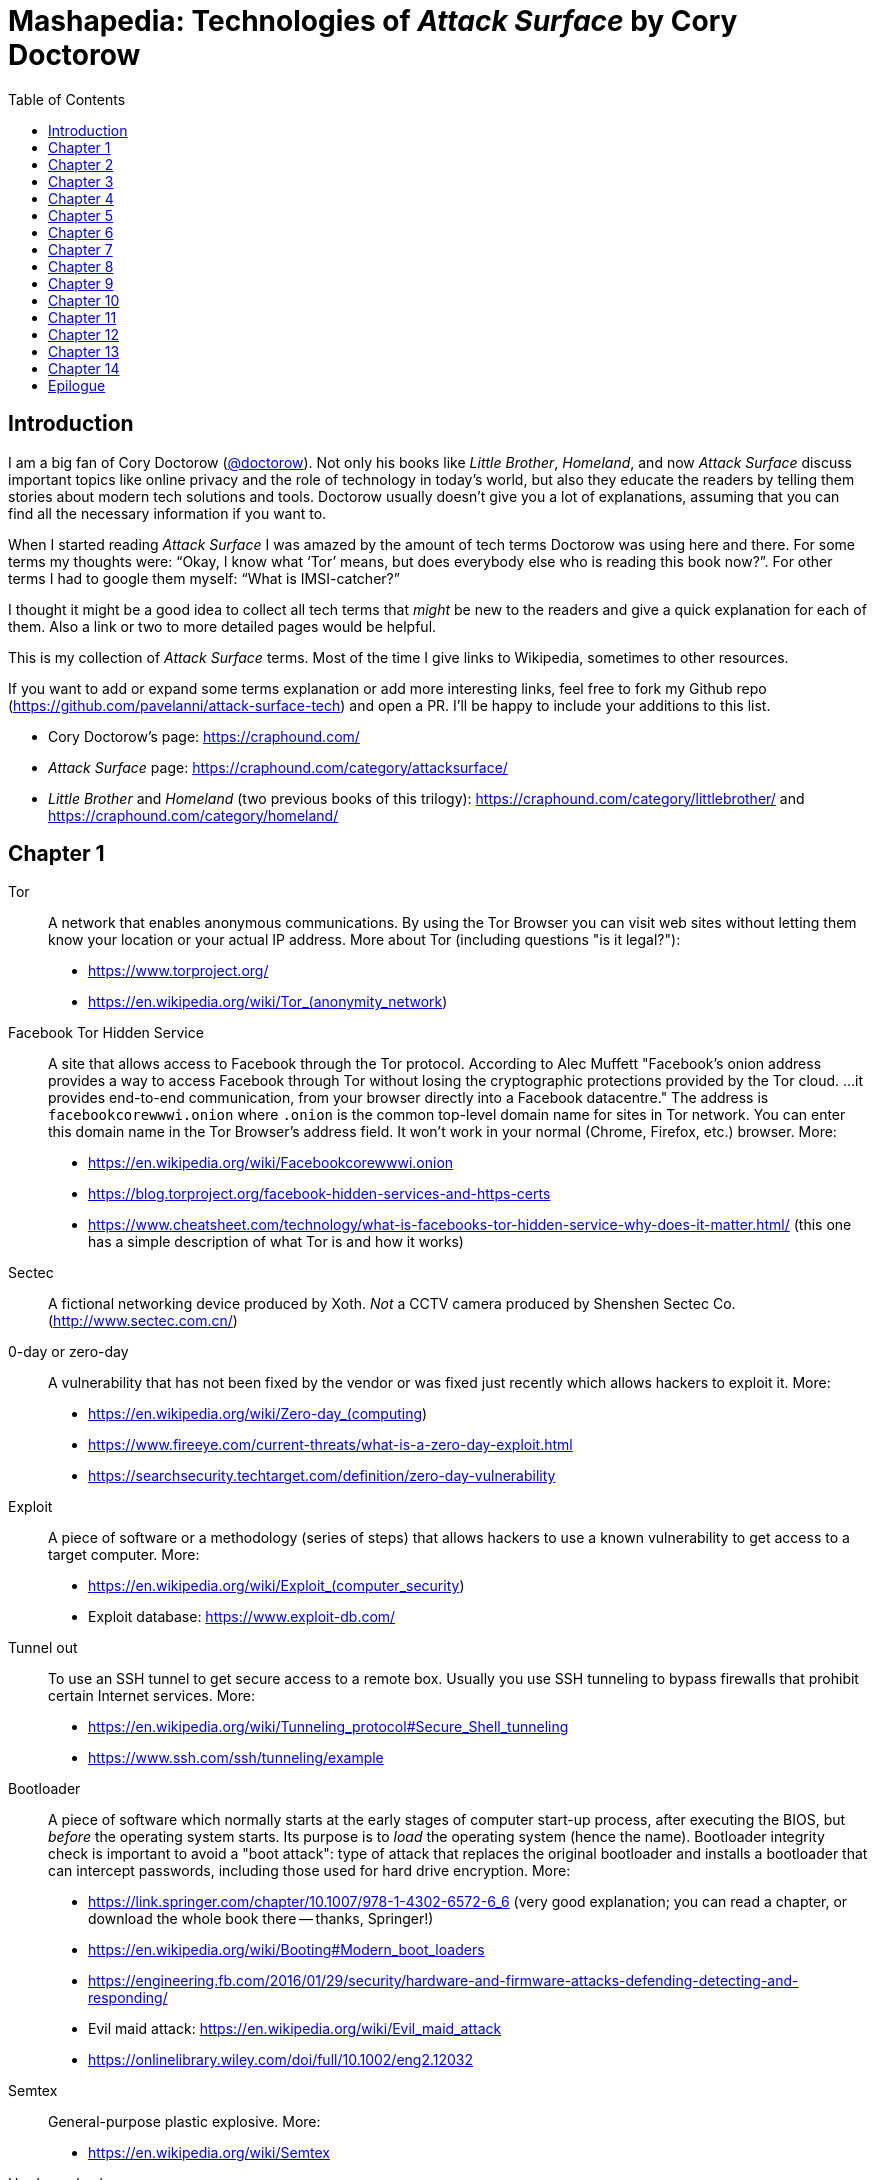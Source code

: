 = Mashapedia: Technologies of _Attack Surface_ by Cory Doctorow
:toc: auto

== Introduction

I am a big fan of Cory Doctorow (link:https://twitter.com/doctorow[@doctorow]). 
Not only his books like _Little Brother_, _Homeland_, and now _Attack Surface_
discuss important topics like online privacy and the role of technology in today's world,
but also they educate the readers by telling them stories about modern tech solutions and tools.
Doctorow usually doesn`'t give you a lot of explanations, assuming that you can
find all the necessary information if you want to.

When I started reading _Attack Surface_ I was amazed by the amount of tech terms Doctorow 
was using here and there. For some terms my thoughts were: "`Okay, I know what '`Tor`' means, 
but does everybody else who is reading this book now?`". For other terms I had to google
them myself: "`What is IMSI-catcher?`" 

I thought it might be a good idea to collect all tech terms that _might_ be new to the readers
and give a quick explanation for each of them. 
Also a link or two to more detailed pages would be helpful.

This is my collection of _Attack Surface_ terms. 
Most of the time I give links to Wikipedia, sometimes to other resources.

If you want to add or expand some terms explanation or add more interesting links,
feel free to fork my Github repo (https://github.com/pavelanni/attack-surface-tech) and open a PR. 
I'll be happy to include your additions to this list.

* Cory Doctorow's page: https://craphound.com/
* _Attack Surface_ page: https://craphound.com/category/attacksurface/
* _Little Brother_ and _Homeland_ (two previous books of this trilogy): https://craphound.com/category/littlebrother/ and https://craphound.com/category/homeland/

== Chapter 1

Tor:: A network that enables anonymous communications. 
By using the Tor Browser you can visit web sites without letting them know your location or your actual IP address. More about Tor (including questions "is it legal?"): 
* https://www.torproject.org/
* https://en.wikipedia.org/wiki/Tor_(anonymity_network)

Facebook Tor Hidden Service::
A site that allows access to Facebook through the Tor protocol. 
According to Alec Muffett "Facebook's onion address provides a way to access Facebook through Tor 
without losing the cryptographic protections provided by the Tor cloud. ... 
it provides end-to-end communication, from your browser directly into a Facebook datacentre."
The address is `facebookcorewwwi.onion` where `.onion` is the common top-level domain name 
for sites in Tor network. You can enter this domain name in the Tor Browser's address field.
It won't work in your normal (Chrome, Firefox, etc.) browser. More:
* https://en.wikipedia.org/wiki/Facebookcorewwwi.onion
* https://blog.torproject.org/facebook-hidden-services-and-https-certs
* https://www.cheatsheet.com/technology/what-is-facebooks-tor-hidden-service-why-does-it-matter.html/ (this one has a simple description of what Tor is and how it works)

Sectec:: A fictional networking device produced by Xoth. 
_Not_ a CCTV camera produced by Shenshen Sectec Co. (http://www.sectec.com.cn/)

0-day or zero-day:: A vulnerability that has not been fixed by the vendor or was fixed just recently
which allows hackers to exploit it. More: 
* https://en.wikipedia.org/wiki/Zero-day_(computing)
* https://www.fireeye.com/current-threats/what-is-a-zero-day-exploit.html
* https://searchsecurity.techtarget.com/definition/zero-day-vulnerability

Exploit::
A piece of software or a methodology (series of steps) that allows hackers to use
a known vulnerability to get access to a target computer. More:
* https://en.wikipedia.org/wiki/Exploit_(computer_security)
* Exploit database: https://www.exploit-db.com/

Tunnel out::
To use an SSH tunnel to get secure access to a remote box. Usually you use SSH tunneling
to bypass firewalls that prohibit certain Internet services. More:
* https://en.wikipedia.org/wiki/Tunneling_protocol#Secure_Shell_tunneling
* https://www.ssh.com/ssh/tunneling/example

Bootloader::
A piece of software which normally starts at the early stages of computer start-up process,
after executing the BIOS, but _before_ the operating system starts.
Its purpose is to _load_ the operating system (hence the name).
Bootloader integrity check is important to avoid a "boot attack":
type of attack that replaces the original bootloader and installs a bootloader
that can intercept passwords, including those used for hard drive encryption.
More:
* https://link.springer.com/chapter/10.1007/978-1-4302-6572-6_6 (very good explanation; you can read a chapter, or download the whole book there -- thanks, Springer!)
* https://en.wikipedia.org/wiki/Booting#Modern_boot_loaders
* https://engineering.fb.com/2016/01/29/security/hardware-and-firmware-attacks-defending-detecting-and-responding/
* Evil maid attack: https://en.wikipedia.org/wiki/Evil_maid_attack
* https://onlinelibrary.wiley.com/doi/full/10.1002/eng2.12032


Semtex:: General-purpose plastic explosive.
More: 
* https://en.wikipedia.org/wiki/Semtex

Hardware keylogger::
A device used to log all keystrokes on a computer which is used to capture passwords.
More:
* https://en.wikipedia.org/wiki/Hardware_keylogger
* https://en.wikipedia.org/wiki/Keystroke_logging


Catching password from key sounds::
Different keys on the keyboard produce slightly different sounds so the recorded acoustic pattern
of you typing in your password can be used to guess it. That`'s why Masha does "medium-loud AAAAAH"
when typing her password.
More:
* https://security.stackexchange.com/questions/23322/keyboard-sniffing-through-audio-recorded-typing-patterns
* https://www.davidsalomon.name/CompSec/auxiliary/KybdEmanation.pdf
* https://en.wikipedia.org/wiki/Keystroke_logging

Faraday cage::
An enclosure that blocks electromagnetic fields. 
Could be a room, a cabinet, a bag.
More:
* https://en.wikipedia.org/wiki/Faraday_cage

Tails::
A security-focused Linux distribution that aims at preserving privacy and anonymity.
It usually loads from a live DVD or USB and provides Linux environment that is based on Tor network.
Your browsing information is not stored anywhere unless you specifically instruct it to do so.
_Tails_ provides an emergency shutdown: when you pull the USB out of the slot, the system
erases all computer memory and shuts itself down immediately.
More:
* https://en.wikipedia.org/wiki/Tails_(operating_system)
* https://tails.boum.org/

MIT Media Lab::
A research lab at MIT famous for its inventions and projects in areas of human-computer interaction,
artistic visualization, musical devices, sociable robots, etc.
More: 
* https://www.media.mit.edu/
* https://en.wikipedia.org/wiki/MIT_Media_Lab

USB Port Physical Lock::
There are several variants of such a device that physically blocks access to the USB port.
Some of them have keys, some should be physically destroyed to get access to the port.
Examples:
* https://www.padjack.com/padjack-versions/usb-port-lock/ (should be destroyed and resealed later)
* https://connectivitycenter.com/product/smart-keeper-usb-port-lock-professional/ (used with a key)
* https://lindy.com/en/technology/port-blockers/ (with a key)

EL wire::
Electroluminescent wire is a thin copper wire coated in a phosphor that produces light through electroluminescence when an alternating current is applied to it. More:
* https://en.wikipedia.org/wiki/Electroluminescent_wire

Lidar::
"Light radar" -- a device that used laser light to scan the area and measure distances to 
objects, walls, etc. It is also used as an acronym of "light detection and ranging" 
and "laser imaging, detection, and ranging". 
In the book Masha uses a drone to get "lidar outlines of all the human in the space".
More:
* https://en.wikipedia.org/wiki/Lidar
* https://www.neonscience.org/resources/learning-hub/tutorials/lidar-basics

Raspi Altair 8800::
Altair 8800 is one of the first personal computers which was introduced in 1974.
For many people it has sentimental value -- that's why some people design and sell 
Altair emulators that use modern technologies such as Arduino and Raspberry Pi.
More:
* https://en.wikipedia.org/wiki/Altair_8800
* https://www.adwaterandstir.com/product/altair-8800-emulator-kit/
* https://github.com/dankar/altair8800
* http://www.astrorat.com/altair8800/altair8800clonemeetrp.html

Blinkenlights::
Usually refers to the diagnostic lights on computer's front panels (in the old days).
The term derives from the famous text dated as far back as 1955.
+
----
ACHTUNG!
ALLES TURISTEN UND NONTEKNISCHEN LOOKENSPEEPERS!
DAS KOMPUTERMASCHINE IST NICHT FÜR DER GEFINGERPOKEN UND MITTENGRABEN! ODERWISE IST EASY TO SCHNAPPEN DER SPRINGENWERK, BLOWENFUSEN UND POPPENCORKEN MIT SPITZENSPARKEN.
IST NICHT FÜR GEWERKEN BEI DUMMKOPFEN. DER RUBBERNECKEN SIGHTSEEREN KEEPEN DAS COTTONPICKEN HÄNDER IN DAS POCKETS MUSS.
ZO RELAXEN UND WATSCHEN DER BLINKENLICHTEN.
----
More:
* https://en.wikipedia.org/wiki/Blinkenlights

Paranoid Android::
In the book it seems to be the Android-based OS for smartphones focused on security.
The main feature of it is that you update it very often to make sure all known
vulnerabilities are patched or at least there are no known exploits for them.
Masha explains that you should always check the OS signatures to make sure
you are actually installing the correct bits and not something created by 
the government hackers containing backdoors and loggers.
Apparently there is such a project in real life, but it's not specifically 
focused on security -- it just uses the cool name.
More:
* https://en.wikipedia.org/wiki/Paranoid_Android_(software)

IMSI-catcher::
A device that can _pretend_ to be a cell phone base station and make all phones in the nearest proximity
to connect to it (because its signal stronger than the real cell towers that are farther away).
That way it will be able to collect all information about the connected phones such as IMSI
(international mobile subscriber identity), etc. Also it will be able to intercept phones' traffic,
voice and data using "man-in-the-middle" attack.
Devices can be purchased online, as well as anti-IMSI-catchers. 
You can build one yourself, if you want (see the link below).
More:
* https://en.wikipedia.org/wiki/IMSI-catcher
* https://www.paladion.net/blogs/how-to-build-an-imsi-catcher-to-intercept-gsm-traffic
* https://www.vice.com/en/article/gy7qm9/how-i-made-imsi-catcher-cheap-amazon-github

Dazzle mask::
A mask that allows you to trick facial-recognition software into thinking you are not human.
They may use reflective tapes, infrared lights, lenses, etc.
More:
* https://www.businessinsider.com/clothes-accessories-that-outsmart-facial-recognition-tech-2019-10
* https://www.reflectacles.com/#home


Pastebin::
A storage site where people can post pieces of code and other text information.
More:
* https://en.wikipedia.org/wiki/Pastebin

Regular expressions::
A (smart) way to search specific patterns or strings in text files. 
You can describe patterns like "one to three numbers followed by a dash followed by several capital letters, no more than 8." 
More:
* https://en.wikipedia.org/wiki/Regular_expression
* https://regexr.com/
* https://regexone.com/ (interactive tutorial)

Anonymouth::
Document anonymization tool written in Java. More:
* https://github.com/psal/anonymouth
* https://directory.fsf.org/wiki/Anonymouth

Stylometry::
A method to study linguistic style to find out who the author of the document is.
More:
* https://en.wikipedia.org/wiki/Stylometry
* https://programminghistorian.org/en/lessons/introduction-to-stylometry-with-python

PGP::
Pretty Good Privacy, a cryptographic method used for encryption and digital signing documents, emails, etc.
More:
* https://en.wikipedia.org/wiki/Pretty_Good_Privacy
* https://users.ece.cmu.edu/~adrian/630-f04/PGP-intro.html (how it works)
* https://www.openpgp.org/
* https://gnupg.org/

Malware::
Malicious software: software intentionally designed to cause damage to computer systems.
More:
* https://en.wikipedia.org/wiki/Malware

NFC, Near-Field Communication::
A set of communication protocols for communication between two electronic devices 
over a distance of 4 cm. Used in various types of key cards, passes. etc.
More: 
* https://en.wikipedia.org/wiki/Near-field_communication
* https://nfc-forum.org/

Information Cascade::
A pattern of information flow when you can see how information or decision coming from
one person triggers the series of decisions or information passes from several other persons.
More:
* https://en.wikipedia.org/wiki/Information_cascade
* https://arxiv.org/abs/2005.11041
* https://www.cs.cornell.edu/home/kleinber/networks-book/networks-book-ch16.pdf (part of a book "Networks, Crowds, and Markets" https://www.cs.cornell.edu/home/kleinber/networks-book/)
* Information Cascade Experiments https://wmpeople.wm.edu/asset/index/lrande/cascadehandbook

Anti-Stingray:: 
Tools to protect oneself from IMSI-catchers.
More:
* https://privacysos.org/blog/how-to-defeat-fbi-or-police-stingray-surveillance/
* https://www.firstpoint-mg.com/blog/top-7-imsi-catcher-detection-solutions-2020/
* https://en.wikipedia.org/wiki/Stingray_phone_tracker
* https://theintercept.com/2020/07/31/protests-surveillance-stingrays-dirtboxes-phone-tracking/


Asterisk::
An open source phone framework that can be used to build a Voice-over-IP or IP PBX system.
Masha runs such a server on the cloud and uses it to route her calls.
One of the examples: https://aws.amazon.com/marketplace/pp/Technology-Innovation-Lab-of-Texas-Asterisk-1770-A/B079Y7449R 
More:
* https://www.asterisk.org/
* https://en.wikipedia.org/wiki/Asterisk_(PBX)
* https://www.voip-info.org/asterisk/
* https://techexpert.tips/asterisk/asterisk-installation-cloud-aws-ec2/ (tutorial)

Signal::
A communication application which is considered to be the most secure for end-to-end
encryption. Trusted and used by Edward Snowden, Jack Dorsey, Bruce Schneier.
It uses the open-source Signal protocol. 
Works on iOS, Android, Linux, macOS, Windows
More:
* https://signal.org/en/
* https://github.com/signalapp
* https://en.wikipedia.org/wiki/Signal_Protocol

Binary Transparency::
A method that allows users to verify that the piece of software they use is exactly the same
used by other users, i.e. it was not substituted by a compromised version.
More:
* https://wiki.mozilla.org/Security/Binary_Transparency
* Contour - a practical system for binary transparency: https://smeiklej.com/files/cbt18.pdf
* http://diyhpl.us/wiki/transcripts/building-on-bitcoin/2018/binary-transparency/
* https://github.com/BrandonTang/binary-transparency

Hashing::
Masha explains it pretty well in the book. 
More:
* https://en.wikipedia.org/wiki/Hash_function
* https://medium.com/tech-tales/what-is-hashing-6edba0ebfa67

Public-private key cryptography::
Again, Masha does a great job explaining the basics.
More:
* https://en.wikipedia.org/wiki/Public-key_cryptography
* https://ssd.eff.org/en/module/deep-dive-end-end-encryption-how-do-public-key-encryption-systems-work
* https://www.khanacademy.org/computing/computers-and-internet/xcae6f4a7ff015e7d:online-data-security/xcae6f4a7ff015e7d:data-encryption-techniques/a/public-key-encryption

BadUSB::
It is a way to use the microcontroller embedded in a USB device to inject malware in your computer.
The most dangerous thing about it is that all the work is done by that microcontroller,
invisible to the target computer's CPU.
More:
* https://opensource.srlabs.de/projects/badusb
* https://hackaday.com/2014/10/05/badusb-means-were-all-screwed/ (there are links to the paper and video
explaining how it works)
* https://srlabs.de/wp-content/uploads/2014/11/SRLabs-BadUSB-Pacsec-v2.pdf


Baseband phone security::
It was confirmed that the software that controls the baseband radio on smartphones can
be compromised and can allow attackers to control other smartphone devices such as camera and microphone.
More (some papers are a bit dated, but it's quite possible some vulnerabilities described in them
still exist):
* https://techcrunch.com/2019/11/08/android-baseband-flaws/
* https://www.ccdcoe.org/uploads/2018/10/Art-16-Attacking-the-Baseband-Modem-of-Breach-the-Users-Privacy-and-Network-Security.pdf (2015)
* https://smartech.gatech.edu/bitstream/handle/1853/43766/davis_andrew_t_201205_ro.pdf (2012)


Man-in-the-middle attack::
This is the category of attacks where the attacker injects _something_ in the transmission
channel (voice, data, etc.) that can listen to the traffic and potentially alter the traffic.
More:
* https://en.wikipedia.org/wiki/Man-in-the-middle_attack
* https://www.rapid7.com/fundamentals/man-in-the-middle-attacks/

Openstreetmap::
Wrongly called "Openstreetmaps" in the book. An open source alternative to Google Maps. 
More:
* https://www.openstreetmap.org/
* https://en.wikipedia.org/wiki/OpenStreetMap
* https://wiki.osmfoundation.org/wiki/Main_Page

Citizen Lab::
A laboratory based at University of Toronto which works on protecting human rights and privacy
in cyberspace.
More:
* https://citizenlab.ca/
* https://en.wikipedia.org/wiki/Citizen_Lab
* https://twitter.com/citizenlab


[[chapter-2]]
== Chapter 2

Fibonaccis::
Fibonacci numbers, the sequence where each next number is a sum of the two previous.
They have a lot of interesting features, they are found in nature, etc. 
More:
* https://www.mathsisfun.com/numbers/fibonacci-sequence.html
* https://en.wikipedia.org/wiki/Fibonacci_number
* https://www.youtube.com/watch?v=ahXIMUkSXX0


LiveJournal::
A social network platform created in 1999 that used to be popular before Facebook and Twitter.
In 2007 it was sold to Russian media company SUP Media. Written in Perl.
More:
* https://en.wikipedia.org/wiki/LiveJournal
* https://www.livejournal.com/

Blogger::
A blogging platform owned by Google. Created in 1999 by Pyra Labs. Written in Python.
More:
* https://en.wikipedia.org/wiki/Blogger_(service)
* https://www.blogger.com/

MySpace::
A social network that used to be the largest social networking site in the world (between 2005 and 2009).
More:
* https://en.wikipedia.org/wiki/Myspace
* https://myspace.com/

XML (Extensible Markup Language)::
A markup language used by many applications to store and exchange information and documents.
More: 
* https://en.wikipedia.org/wiki/XML
* https://www.xml.com/pub/a/98/10/guide0.html

ARGs (Alternate Reality Games)::
Interactive games that are usually played in real world mixed with multimedia and online services.
Usually they use stories that are created and controlled by game designers.
More:
* https://en.wikipedia.org/wiki/Alternate_reality_game
* https://en.wikipedia.org/wiki/List_of_alternate_reality_games
* https://www.argn.com/

WAP (Wireless Application Protocol)::
A protocol that was used by cell phones to access the Internet in the early 2000s.
WAP browser is an application that can display text and pictures on the phone's screen.
It was used before smartphones became widely available because it could work with
really small screens and low transmission speeds of that time.
More:
* https://en.wikipedia.org/wiki/Wireless_Application_Protocol

Microfiche::
A sheet of flat film, 105x148 mm in size, that contains a set of microimages, usually of size 10x14 mm.
It is used to store books, magazines, newspapers in a compact and durable form.
More:
* https://en.wikipedia.org/wiki/Microform#Microfiche

Backdoor::
A hidden method to access a computer or network device bypassing the normal authentication scheme,
usually created as a part of the software running on that computer.
More:
* https://en.wikipedia.org/wiki/Backdoor_(computing)

Reverse shell::
A method to connect back to the attacking computer from the target computer.
Because it is initiated from the target computer it can be a way to bypass
a firewall or NAT service.
More:
* https://www.netsparker.com/blog/web-security/understanding-reverse-shells/
* https://hackernoon.com/reverse-shell-cf154dfee6bd

RFID (Radio-frequency identification)::
A method of exchanging identification information over radio. 
It includes RFID tags and RFID readers. 
RFID tags can be passive (i.e. not containing any battery) and really cheap.
They get the energy they need to operate from the reader that reads from them.
More:
* https://en.wikipedia.org/wiki/Radio-frequency_identification
* https://www.rfidjournal.com/
* https://resources.bishopfox.com/resources/tools/rfid-hacking/attack-tools/

Usenet::
A "prehistoric" social network that was created around 1980.
The name comes from the term "users network". 
It was used for discussions and asking questions. It has a hierarchical structure
of topics called "newsgroups".
Even before Internet became widely available it used UUCP (Unix-to-Unix Copy) program to
exchange posts and updates over telephone lines.
More:
* https://en.wikipedia.org/wiki/Usenet
* https://en.wikipedia.org/wiki/UUCP

Caller ID spoofing::
A method or tool that allows the caller to pretend that the call is coming from a different number.
Masha uses it to read friends' voicemails pretending she is calling from _their_ numbers.
Scammers use this method to pretend they are calling from the same area code -- that way
there is more chances that you pick the call. 
Sometimes scammers even pretend they are calling from the _actual_ 800-number which belongs to IRS.
More:
* https://en.wikipedia.org/wiki/Caller_ID_spoofing
* https://www.fcc.gov/consumers/guides/spoofing-and-caller-id
* https://blog.rapid7.com/2018/05/24/how-to-build-your-own-caller-id-spoofer-part-1/

Data-collecting light bulbs::
Most likely Masha means this report: https://darkcubed.com/iot-security-technical.
Short versions: 
* https://blog.adafruit.com/2019/03/10/is-your-smart-bulb-collecting-data-iot-smartdevice/
* https://www.cnet.com/news/smart-lightbulbs-could-be-exporting-your-personal-data-to-china/

Garbage in, garbage out (GIGO)::
This phrase was first used in November 1957 and is still quite popular among programmers
and mathematicians. It's related to the terms FIFO (first in, first out) and
LIFO (last in, first out) that describe the behavior of the queue and stack data structures, 
respectively.
More:
* https://en.wikipedia.org/wiki/Garbage_in,_garbage_out
* https://techterms.com/definition/gigo
* https://en.wikipedia.org/wiki/FIFO_(computing_and_electronics)
* https://en.wikipedia.org/wiki/Stack_(abstract_data_type)

Bayesian inference::
A method of statistical inference in which Bayes' theorem is used to update the 
probability for a hypothesis as more evidence or information becomes available.
More:
* https://en.wikipedia.org/wiki/Bayesian_inference
* https://en.wikipedia.org/wiki/Bayes%27_theorem
* https://seeing-theory.brown.edu/bayesian-inference/index.html (interactive, with pictures)
* https://towardsdatascience.com/probability-concepts-explained-bayesian-inference-for-parameter-estimation-90e8930e5348



[[chapter-3]]
== Chapter 3

[quote, Masha Maximow]
____
The smarter your device, the harder it would be for you to outsmart it.
____


ZOMFG::
Usually spelled entirely in caps, this abbreviation originates from the typo 
you get when you strike the shift key in order to type OMFG, but you miss 
and hit the z instead. From here:
* https://www.urbandictionary.com/define.php?term=zOMFG

Infect your phone with WhatsApp message::
* https://arstechnica.com/information-technology/2019/05/whatsapp-vulnerability-exploited-to-infect-phones-with-israeli-spyware/
* https://www.2-spyware.com/remove-whatsapp-virus.html

BusyBox::
A lightweight software suite with a set of Linux/Unix commands that is
used in embedded devices (list: https://busybox.net/products.html). 
Can be downloaded and executed as a single binary (size ~1 MB).
More:
* https://busybox.net/
* https://en.wikipedia.org/wiki/BusyBox


BusyBox malware::
Masha explains it pretty well: there are pieces of malware that can be
executed on systems running BusyBox. 
More:
* https://www.csoonline.com/article/2848606/bash-malware-targets-embedded-devices-running-busybox.html
* https://www.trendmicro.com/vinfo/us/threat-encyclopedia/search/busybox
* https://www.incibe-cert.es/en/blog/attacking-busybox-small-gaulish-village
* https://en.wikipedia.org/wiki/BASHLITE

Stalkerware::
Monitoring software or spyware that is used for stalking. 
The term was coined when people started to widely use commercial spyware 
to spy on their spouses or intimate partners.
More:
* https://en.wikipedia.org/wiki/Stalkerware
* https://stopstalkerware.org/what-is-stalkerware/
* https://securelist.com/the-state-of-stalkerware-in-2019/93634/


Executive order 12333::
Executive Order 12333, signed on December 4, 1981 by U.S. President Ronald Reagan,
was an Executive Order intended to extend powers and responsibilities of U.S. 
intelligence agencies and direct the leaders of U.S. federal agencies to 
co-operate fully with CIA requests for information.
More:
* https://en.wikipedia.org/wiki/Executive_Order_12333
* https://www.archives.gov/federal-register/codification/executive-order/12333.html


[[chapter-4]]
== Chapter 4

MRAP::
Mine-Resistant Ambush Protected is a term for United States military light
tactical vehicles produced as part of the MRAP program that are designed
specifically to withstand improvised explosive device (IED) attacks and ambushes.
More:
* https://en.wikipedia.org/wiki/MRAP
* https://asc.army.mil/web/portfolio-item/cs-css-mine-resistant-ambush-protected-mrap-vehicle-mrap/

Threat model::
Threat modeling is a process by which potential threats, such as structural 
vulnerabilities or the absence of appropriate safeguards, can be identified, 
enumerated, and mitigations can be prioritized.
More: 
* https://en.wikipedia.org/wiki/Threat_model
* https://securityintelligence.com/posts/what-is-threat-modeling-and-how-does-it-impact-application-security/
* https://owasp.org/www-community/Application_Threat_Modeling

Jersey barrier::
A Jersey barrier, Jersey wall, or Jersey bump is a modular concrete or plastic barrier employed to separate lanes of traffic.
More:
* https://en.wikipedia.org/wiki/Jersey_barrier
* https://otwsafety.com/how-jersey-barriers-got-their-name/ (fun facts about)

RPG::
_Not_ a Role-Playing Game (here). 
A rocket-propelled grenade (often abbreviated RPG) is a shoulder-fired missile 
weapon that launches rockets equipped with an explosive warhead. 
Fun fact: 
The term "rocket-propelled grenade" is a backronym; it stems from the Russian
language РПГ which stands for ручной противотанковый гранатомёт (transliterated as
"ruchnoy protivotankovy granatomyot", which has the initials "RPG"), meaning 
"handheld anti-tank grenade launcher", the name given to early Russian designs.
Typical range is around several hundred meters.
More:
* https://en.wikipedia.org/wiki/Rocket-propelled_grenade
* https://en.wikipedia.org/wiki/RPG-7

MRE::
The Meal, Ready-to-Eat – commonly known as the MRE – is a self-contained, 
individual field ration in lightweight packaging bought by the United States
Department of Defense for its service members for use in combat or other field 
conditions where organized food facilities are not available. 
More:
* https://en.wikipedia.org/wiki/Meal,_Ready-to-Eat
* https://www.mreinfo.com/

FOB::
A Forward Operating Base (FOB) is any secured forward operational level military position, commonly a military base, that is used to support strategic goals and tactical objectives.
More:
* https://en.wikipedia.org/wiki/Forward_operating_base
* https://military.wikia.org/wiki/Forward_Operating_Base_Grizzly (FOB Grizzly mentioned in the book)
* https://en.wikipedia.org/wiki/Forward_Operating_Base_Grizzly

PX::
A type of retail store operating on United States military installations worldwide. 
Originally akin to trading posts, they now resemble department stores or strip malls.
PX is US Army terminology. US Air Force uses Base Exchange (BX), US Navy uses
Navy Exchange (NEX), Marine Corps calls it Marine Corps Exchange (MCX).
More:
* https://military.wikia.org/wiki/Base_Exchange
* https://en.wikipedia.org/wiki/Base_exchange

Battlefield intelligence::
Is described in the US Army document "Intelligence Preparation of the Battlefield". More:
* https://home.army.mil/wood/application/files/8915/5751/8365/ATP_2-01.3_Intelligence_Preparation_of_the_Battlefield.pdf

Unique identifiers of tire-pressure sensors::
Tire-pressure sensors installed on most of the cars have unique ID numbers
configured at the factory. More:
* https://en.wikipedia.org/wiki/Direct_TPMS#Registration_of_direct_TPMS_IDs
* https://blog.caristaapp.com/what-is-tpms-id-registration-2cfc452bb6d4
* https://www.standardbrand.com/media/1646/st10235idl-may14_jtf_id-locator.pdf
* https://obdstation.com/tpms-reset-tool/

Everything after the slash::
Masha says: "I itched to get their Google searches, but that was hard because
Google had better security than every other service they visited -- strong SSL
certificates that hid everything after the slash, 
so all I could see from my vantage point was https://google.com/ -- and then... 
nothing."
+
This happens when you visit sites that use HTTPS (secure HTTP) and hence,
use SSL/TLS certificates. 
Even if somebody (in this case Masha) intercepts the traffic between you and 
your provider, they will see only the domain name of the server you are accessing.
Everything else in your URL (search queries, usernames, etc.) will be hidden.
More:
* https://security.stackexchange.com/questions/7705/does-ssl-tls-https-hide-the-urls-being-accessed
* https://security.stackexchange.com/questions/4388/are-urls-viewed-during-https-transactions-to-one-or-more-websites-from-a-single
* https://stackoverflow.com/questions/499591/are-https-urls-encrypted

MAC address::
Masha automatically corrects her boss when she says: "max address".
MAC stands for "media access control" and MAC address means the low-level
address assigned to a network card. 
Sometimes MAC address is called "physical address" or "hardware address". 
Usually it is represented as a series of hexadecimal numbers separated by
colons, like this: `00:0a:95:9d:68:16`. 
Usually MAC address identifies a physical device (computer or phone) 
pretty well (as opposed to IP address that could be different in different networks).
MAC address can be changed by the OS, but that only stays until the next reboot.
More:
* https://en.wikipedia.org/wiki/MAC_address
* https://whatismyipaddress.com/mac-address
* https://whatismyipaddress.com/change-mac
https://www.howtogeek.com/192173/how-and-why-to-change-your-mac-address-on-windows-linux-and-mac/

Hoberman sphere::
An isokinetic structure patented by Chuck Hoberman that resembles a geodesic dome, but is capable of folding down to a fraction of its normal size by the scissor-like action of its joints.
More:
* https://en.wikipedia.org/wiki/Hoberman_sphere


[[chapter-5]]
== Chapter 5


Cryptoparty::
CryptoParty (Crypto-Party) is a grassroots global endeavor to introduce the basics of
practical cryptography such as the Tor anonymity network, key signing parties, 
disk encryption and virtual private networks to the general public. 
The project primarily consists of a series of free public workshops.
More:
* https://www.cryptoparty.in/
* https://github.com/cryptoparty/handbook
* https://www.cryptoparty.in/learn/handbook (available in PDF, EPUB, MOBI, HTML)

EFF's Surveillance Self-Defense Kit::
Surveillance Self-Defense is a digital security guide that teaches you how to assess your
personal risk from online spying. 
It can help protect you from surveillance by those who might want to find out your secrets,
from petty criminals to nation states. 
More:
* https://ssd.eff.org/en
* https://en.wikipedia.org/wiki/Cyber_self-defense

Advanced Persistent Threat::
An advanced persistent threat (APT) is a stealthy threat actor, 
typically a nation state or state-sponsored group, which gains unauthorized access 
to a computer network and remains undetected for an extended period.
More:
* https://en.wikipedia.org/wiki/Advanced_persistent_threat
* https://attack.mitre.org/groups/

EXIF metadata::
Metadata stored in JPEG files that may include technical information about the photo
like exposure, etc. and also geolocation of the photo if this feature is available 
(i.e. the photo is taken by a smartphone with GPS).
More:
* https://en.wikipedia.org/wiki/Exif
* https://www.howtogeek.com/211427/how-to-see-exactly-where-a-photo-was-taken-and-keep-your-location-private/
* https://alpinesecurity.com/blog/2-simple-ways-to-extract-gps-coordinates-from-pictures/

SIM-shaped tentacle::
Most likely Masha uses a SIM extension cable similar to this: https://www.microsatacables.com/micro-sim-card-to-sim-card-extension-cable-msim-1175-ext

Malware attack on baseband radio::
Baseband vulnerabilities give attackers the ability to monitor a phone’s communications,
place calls, send premium SMS messages or cause large data transfers unbeknownst 
to the owner of the phone.
More:
* https://www.usenix.org/system/files/conference/woot12/woot12-final24.pdf
* https://ccdcoe.org/uploads/2018/10/Art-16-Attacking-the-Baseband-Modem-of-Breach-the-Users-Privacy-and-Network-Security.pdf
* https://threatpost.com/baseband-zero-day-exposes-millions-of-mobile-phones-to-attack/124833/
* https://attack.mitre.org/techniques/T1477/


USG::
USG is a USB firewall that can protect your computer from BadUSB.
More:
* https://hothardware.com/news/usg-dongle-firewall-device-is-like-a-condom-for-your-usb-ports
* https://github.com/robertfisk/USG 
* https://github.com/robertfisk/USG/wiki

Android Developer's mode::
Masha uses USB to connect Tanisha's phone to her laptop and manipulate software on her phone.
She uses Android Developer's mode and USB debugging for that. More:
* https://developer.android.com/studio/debug/dev-options
* https://www.makeuseof.com/tag/what-is-usb-debugging-mode-on-android-makeuseof-explains/
* https://developers.google.com/web/tools/chrome-devtools/remote-debugging

Android rootkit::
A rootkit is a collection of computer software, typically malicious, designed to enable 
access to a computer or an area of its software that is not otherwise allowed (for example, 
to an unauthorized user) and often masks its existence or the existence of other software.
Rootkits exist for different operating systems, including Android. 
Masha just discovered a rootkit on Tanisha's phone.
More:
* https://en.wikipedia.org/wiki/Rootkit
* http://www.cs.tufts.edu/comp/116/archive/fall2013/azakaria.pdf
* https://arstechnica.com/information-technology/2016/11/powerful-backdoorrootkit-found-preinstalled-on-3-million-android-phones/
* https://www.androidpolice.com/2020/04/19/months-of-research-finally-crack-android-malware-that-could-even-survive-factory-resets/

Pwned::
Historically it's a misspelled word "owned" (part of "leetspeak") which is now used when somebody 
compromised your device (phone, computer) or your data and now you are _pwned_
by bad guys. 
There is a site called "Have I been pwned?" which allows you to check if your
personal data was leaked during one of the known data breaches. 
More:
* https://en.wikipedia.org/wiki/Leet#Owned_and_pwned
* https://en.wikipedia.org/wiki/Have_I_Been_Pwned%3F
* https://haveibeenpwned.com/
* https://www.urbandictionary.com/define.php?term=pwned

IED::
Improvised explosive device. More:
* https://en.wikipedia.org/wiki/Improvised_explosive_device

Shift-tilt miniature::
Tilt–shift photography (Masha incorrectly calls it "shift-tilt") is the use of camera
movements that change the orientation or position of the lens with respect to the film 
or image sensor on cameras.
+
Sometimes the term is used when the large depth of field is simulated with digital 
post-processing; the name may derive from a perspective control lens (or tilt–shift lens) 
normally required when the effect is produced optically.
More:
* https://en.wikipedia.org/wiki/Tilt%E2%80%93shift_photography
* https://www.masterclass.com/articles/how-to-shoot-tilt-shift-photography
* https://www.smashingmagazine.com/2008/11/beautiful-examples-of-tilt-shift-photography/

CALEA::
A wiretapping bill, passed in 1994, as Masha explains it. More:
* https://www.fcc.gov/public-safety-and-homeland-security/policy-and-licensing-division/general/communications-assistance
* https://en.wikipedia.org/wiki/Communications_Assistance_for_Law_Enforcement_Act

Google Glass::
Smart glasses created by Google and first introduced in 2013. 
Masha calls them "long-abandoned", but according to Wikipedia in 2017 and 2019
Google announced Google Glass Enterprise Edition and Enterprise Edition 2 respectively.
More:
* https://en.wikipedia.org/wiki/Google_Glass

Am I under arrest?::
This and the following questions are part of the recommended procedure when interacting 
with police.
More: 
* https://www.halt.org/am-i-being-detained-6-questions-you-should-ask-during-interactions-with-the-police/
* https://www.browarddefender.org/page3.html
* https://www.aclu.org/know-your-rights/stopped-by-police/


[[chapter-6]]
== Chapter 6

Plausible deniability::
Plausible deniability is the ability of people, typically senior officials in a formal or 
informal chain of command, to deny knowledge of or responsibility for any damnable actions 
committed by others in an organizational hierarchy because of a lack or absence of evidence 
that can confirm their participation, even if they were personally involved in or at least 
willfully ignorant of the actions. If illegal or otherwise-disreputable and unpopular 
activities become public, high-ranking officials may deny any awareness of such acts to 
insulate themselves and shift the blame onto the agents who carried out the acts, as they are
confident that their doubters will be unable to prove otherwise. The lack of evidence to the 
contrary ostensibly makes the denial plausible (credible), but sometimes, it makes the denial 
only unactionable.
More: 
* https://en.wikipedia.org/wiki/Plausible_deniability
* https://www.urbandictionary.com/define.php?term=plausible%20deniability
* https://politicaldictionary.com/words/plausible-deniability/


Safe Hex::
The rules for safe computing.
More:
* https://www.techsupportalert.com/safe-hex-safe-computing-practices.htm

Bad spelling in check-in messages::
Obviously Masha still uses an old, centralized version control system 
like _Subversion_, and not more modern, decentralized Git. 
More:
* https://superuser.com/questions/436347/git-process-could-anyone-please-explain-the-check-in-check-out-process/436362


ParanoidLinux::
There is a project with this name (https://sourceforge.net/projects/linuxparanoid/)
but it doesn't seem to be active.
Most likely what Masha means by ParanoidLinux is Tails (https://boingboing.net/2019/12/16/paranoid-linux-for-real.html). 


[[chapter-7]]
== Chapter 7

Ulysses pact::
Masha explains it very well. Apparently, there are "Ulysses pact" applications and
other technologies to help you keep your promises.  
More:
* https://en.wikipedia.org/wiki/Ulysses_pact (look for "Technological context")
* https://ulyssespact.com.au/
* https://blog.trello.com/master-goals-ulysses-pact

Adversarial perturbation::
An "adversarial perturbation" is a change to a physical object that is deliberately 
designed to fool a machine-learning system into mistaking it for something else.
(from an article written by Cory Doctorow)
More:
* https://boingboing.net/2017/08/07/nam-shub-of-enki.html
* https://boingboing.net/2017/03/29/countermeasures-are-a-thing.html
* https://arxiv.org/pdf/1707.08945.pdf
* https://arxiv.org/abs/2005.08087

CV dazzle::
A type of camouflage used to hamper facial recognition software, inspired by dazzle
camouflage used by warships.
More:
* https://en.wikipedia.org/wiki/Computer_vision_dazzle
https://en.wikipedia.org/wiki/Dazzle_camouflage
* https://cvdazzle.com/

Machine learning::
Ange does a great job explaining machine learning as simple as possible.
More:
* https://en.wikipedia.org/wiki/Machine_learning

Red team::
A red team is a group that helps organizations to improve themselves by providing opposition 
to the point of view of the organization that they are helping.
More:
* https://en.wikipedia.org/wiki/Red_team
* https://csrc.nist.gov/glossary/term/Red_Team
* https://www.redteamsecure.com/blog/what-is-red-teaming-and-why-do-i-need-it-2/


USB stick with keypad::
Probably Marcus uses something like this: https://www.amazon.com/Encrypted-Certified-Protection-Encryption-16G/dp/B07JNDW5H7/

Uslon prison::
Apparently it's an abbreviation from GULAG days, not a place: 
USLON: "Upravlenie Severnykh Lagerey Osobogo Naznacheniya", Directorate of Northern Special-Significance Camps
More: 
* https://en.wikipedia.org/wiki/List_of_Gulag_camps

Hyperbolic discounting::
It is well explained by Ange in the book. 
Hyperbolic discounting refers to the tendency for people to increasingly choose a
smaller-sooner reward over a larger-later reward as the delay occurs sooner rather 
than later in time.
More:
* http://www.behaviorlab.org/Papers/Hyperbolic.pdf
* https://en.wikipedia.org/wiki/Hyperbolic_discounting

Sukey::
Sukey is an organization which emerged in Britain on 28 January 2011, with the aim of 
improving communications among participants in the student demonstrations. 
Its immediate aim was to counteract the police tactics of kettling, by coordinating
information electronically and transmitting it to the protesters, 
allowing them to avoid the police kettle.
More:
* https://en.wikipedia.org/wiki/Sukey

Kettling::
A police tactic for controlling large crowds.
More:
* https://en.wikipedia.org/wiki/Kettling



[[chapter-8]]
== Chapter 8

Hacking a self-driving car::
So far there are only several reports of such hacks and none of them has turned violent yet.
But still some possibilities are described in this paper:
* https://physicsworld.com/a/how-to-hack-a-self-driving-car/

COINTELPRO::
COINTELPRO (syllabic abbreviation derived from COunter INTELligence PROgram) 
(1956–present) is a series of covert and illegal[1][2] projects conducted by the 
United States Federal Bureau of Investigation (FBI) aimed at 
surveilling, infiltrating, discrediting, and disrupting American political 
organizations.
More:
* https://en.wikipedia.org/wiki/COINTELPRO
* https://vault.fbi.gov/cointel-pro
* https://www.intelligence.senate.gov/sites/default/files/94755_II.pdf
* https://www.freedomarchives.org/Documents/Finder/Black%20Liberation%20Disk/Black%20Power!/SugahData/Government/COINTELPRO.S.pdf
* https://www.krusch.com/books/kennedy/Cointelpro_Papers.pdf

Riseup::
Masha receives an email from Kriztina from her address at `rieup.net`. 
Riseup provides online communication tools for people and groups working on liberatory social
change. 
We are a project to create democratic alternatives and practice self-determination by 
controlling our own secure means of communications.
* https://riseup.net/

Enigmail::
In the email header from Kriztina there is a phrase:
+
----
Enigmail UNTRUSTED good signature from Kriztina <kriztinak@riseup.net>
----
+
That means she uses _Enigmail_ to encrypt and digitally sign her messages.
Enigmail works with several mail clients including Thunderbird and Evolution.
The meaning of "Untrusted good signature" was explained on the Enigmail forum:
+
----
GOOD means that Enigmail verified that the mail content matches the
signature. Nobody tampered with the message. It reached you unmodified
and only the ones that have the SECRET key it is signed with are able
to perform that particular signature.

UNTRUSTED means that although the message matches the signature, GnuPG
cannot check whether the key belongs to the OWNER of the email address.
----
+
More: 
* https://enigmail.net/index.php/en/
* https://www.enigmail.net/list_archive/2004-December/003266.html


[[chapter-9]]
== Chapter 9

Surprisingly, not much tech in Chapter 9.


[[chapter-10]]
== Chapter 10

Technical debt::
Masha calls it "technology debt", but "technical debt" is more common.
Masha explains it pretty well: sometimes you create a solution to quickly
achieve your short-term goals, but in the long run this solution keeps
you from doing it the "right way".
The longer you postpone re-doing it properly, the bigger it grows and 
the harder it is to "pay off" your technical debt.
More:
* https://en.wikipedia.org/wiki/Technical_debt
* https://martinfowler.com/bliki/TechnicalDebt.html (Martin Fowler explains it well)
* https://hackernoon.com/there-are-3-main-types-of-technical-debt-heres-how-to-manage-them-4a3328a4c50c


[[chapter-11]]
== Chapter 11

Bot or Not::
Masha says she played this "game" with Kriztina and her friends. 
The point is to distinguish bots from real people in social networks.
Apparently, it's not that easy, if you read the Twitter's blog post below.
There are online tools that can help with that, but they very accurate.
More:
* https://blog.twitter.com/en_us/topics/company/2020/bot-or-not.html
* https://botometer.osome.iu.edu/
* https://botsentinel.com/
* https://nakedsecurity.sophos.com/2020/06/10/bot-or-not-a-game-to-train-us-to-spot-chatbots-faking-it-as-humans/

[quote, Masha Maximow]
Your enemies don’t need people to disagree with you, they just need people not to care .


[[chapter-12]]
== Chapter 12

Game theory::
A branch of mathematics that studies different strategies in various types of games.
Games here are played in different fields such as economics, social studies, etc.
More:
* https://en.wikipedia.org/wiki/Game_theory
* https://plato.stanford.edu/entries/game-theory/
* http://www.dklevine.com/general/whatis.htm


[[chapter-13]]
== Chapter 13

Very short chapter. Not much technology discussed here.


[[chapter-14]]
== Chapter 14

Even shorter chapter. No technology here.


[[epilogue]]
== Epilogue

Double-entry bookkeeping::
A system of book keeping where every entry to an account requires a corresponding and 
opposite entry to a different account. The double-entry has two equal and corresponding sides
known as debit and credit.
More:
* https://en.wikipedia.org/wiki/Double-entry_bookkeeping

[quote,Masha Maximow]
Any weapon you don’t know how to use belongs to your enemy.





